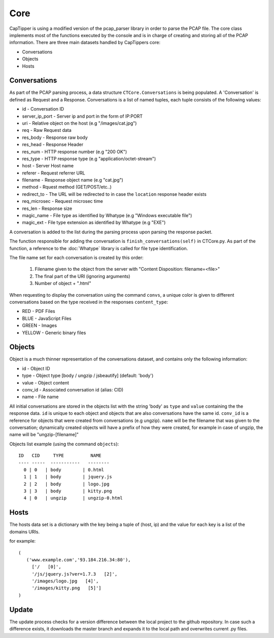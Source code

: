 ====
Core
====

CapTipper is using a modified version of the pcap_parser library in order to parse the PCAP file.
The core class implements most of the functions executed by the console and is in charge of creating and storing all of the PCAP information.
There are three main datasets handled by CapTippers core:

* Conversations
* Objects
* Hosts

Conversations
===============
As part of the PCAP parsing process, a data structure ``CTCore.Conversations`` is being populated.
A 'Conversation' is defined as Request and a Response.
Conversations is a list of named tuples, each tuple consists of the following values:

* id - Conversation ID
* server_ip_port - Server ip and port in the form of IP:PORT
* uri - Relative object on the host (e.g "/images/cat.jpg")
* req - Raw Request data
* res_body - Response raw body
* res_head - Response Header
* res_num - HTTP response number (e.g "200 OK")
* res_type - HTTP response type (e.g "application/octet-stream")
* host - Server Host name
* referer - Request referrer URL
* filename - Response object name (e.g "cat.jpg")
* method - Rquest method (GET/POST/etc..)
* redirect_to - The URL will be redirected to in case the ``location`` response header exists
* req_microsec - Request microsec time
* res_len - Response size
* magic_name - File type as identified by Whatype (e.g "Windows executable file")
* magic_ext - File type extension as identified by Whatype (e.g "EXE")

A conversation is added to the list during the parsing process upon parsing the response packet.

The function responsible for adding the conversation is ``finish_conversations(self)`` in CTCore.py.
As part of the function, a reference to the :doc:`Whatype` library is called for file type identification.

The file name set for each conversation is created by this order:

 1. Filename given to the object from the server with "Content Disposition: filename=<file>"
 2. The final part of the URI (ignoring arguments)
 3. Number of object + ".html"

When requesting to display the conversation using the command ``convs``,
a unique color is given to different conversations based on the type received in the responses ``content_type``:

- RED - PDF Files
- BLUE - JavaScript Files
- GREEN - Images
- YELLOW - Generic binary files


Objects
=========
Object is a much thinner representation of the conversations dataset, and contains only the following information:

* id - Object ID
* type - Object type  [body / ungzip / jsbeautify] (default: 'body')
* value - Object content
* conv_id - Associated conversation id (alias: CID)
* name - File name

All initial conversations are stored in the objects list with the string 'body' as ``type`` and ``value`` containing the the response data.
``id`` is unique to each object and objects that are also conversations have the same id.
``conv_id`` is a reference for objects that were created from conversations (e.g ungzip).
``name`` will be the filename that was given to the conversation;
dynamically created objects will have a prefix of how they were created,
for example in case of ungzip, the name will be "ungzip-[filename]"

Objects list example (using the command ``objects``):

::

    ID   CID     TYPE          NAME
    ---- -----  -----------   --------
      0 | 0   | body        | 0.html
      1 | 1   | body        | jquery.js
      2 | 2   | body        | logo.jpg
      3 | 3   | body        | kitty.png
      4 | 0   | ungzip      | ungzip-0.html

Hosts
=========
The hosts data set is a dictionary with the key being a tuple of (host, ip) and the value for each key is a list of the domains URIs.

for example:
::

     (
        ('www.example.com','93.184.216.34:80'),
          ['/   [0]',
          '/js/jquery.js?ver=1.7.3   [2]',
          '/images/logo.jpg   [4]',
          '/images/kitty.png   [5]']
     )


Update
=======
The update process checks for a version difference between the local project to the github repository.
In case such a difference exists, it downloads the master branch and expands it to the local path and overwrites current .py files.

